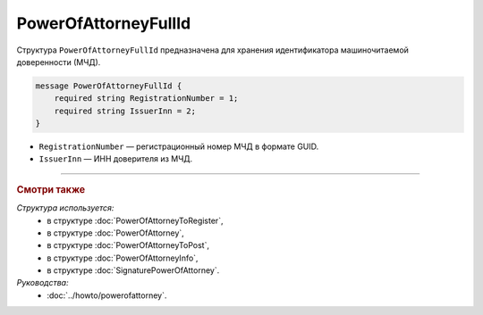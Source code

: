 PowerOfAttorneyFullId
=====================

Структура ``PowerOfAttorneyFullId`` предназначена для хранения идентификатора машиночитаемой доверенности (МЧД).

.. code-block:: protobuf

    message PowerOfAttorneyFullId {
        required string RegistrationNumber = 1;
        required string IssuerInn = 2;
    }
   
- ``RegistrationNumber`` — регистрационный номер МЧД в формате GUID.
- ``IssuerInn`` — ИНН доверителя из МЧД.

----

.. rubric:: Смотри также

*Структура используется:*
	- в структуре :doc:`PowerOfAttorneyToRegister`,
	- в структуре :doc:`PowerOfAttorney`,
	- в структуре :doc:`PowerOfAttorneyToPost`,
	- в структуре :doc:`PowerOfAttorneyInfo`,
	- в структуре :doc:`SignaturePowerOfAttorney`.

*Руководства:*
	- :doc:`../howto/powerofattorney`.